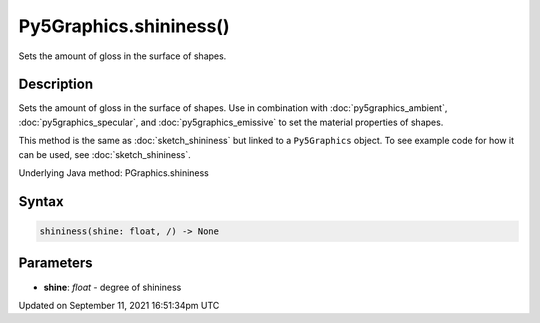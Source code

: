 Py5Graphics.shininess()
=======================

Sets the amount of gloss in the surface of shapes.

Description
-----------

Sets the amount of gloss in the surface of shapes. Use in combination with :doc:`py5graphics_ambient`, :doc:`py5graphics_specular`, and :doc:`py5graphics_emissive` to set the material properties of shapes.

This method is the same as :doc:`sketch_shininess` but linked to a ``Py5Graphics`` object. To see example code for how it can be used, see :doc:`sketch_shininess`.

Underlying Java method: PGraphics.shininess

Syntax
------

.. code:: python

    shininess(shine: float, /) -> None

Parameters
----------

* **shine**: `float` - degree of shininess


Updated on September 11, 2021 16:51:34pm UTC

